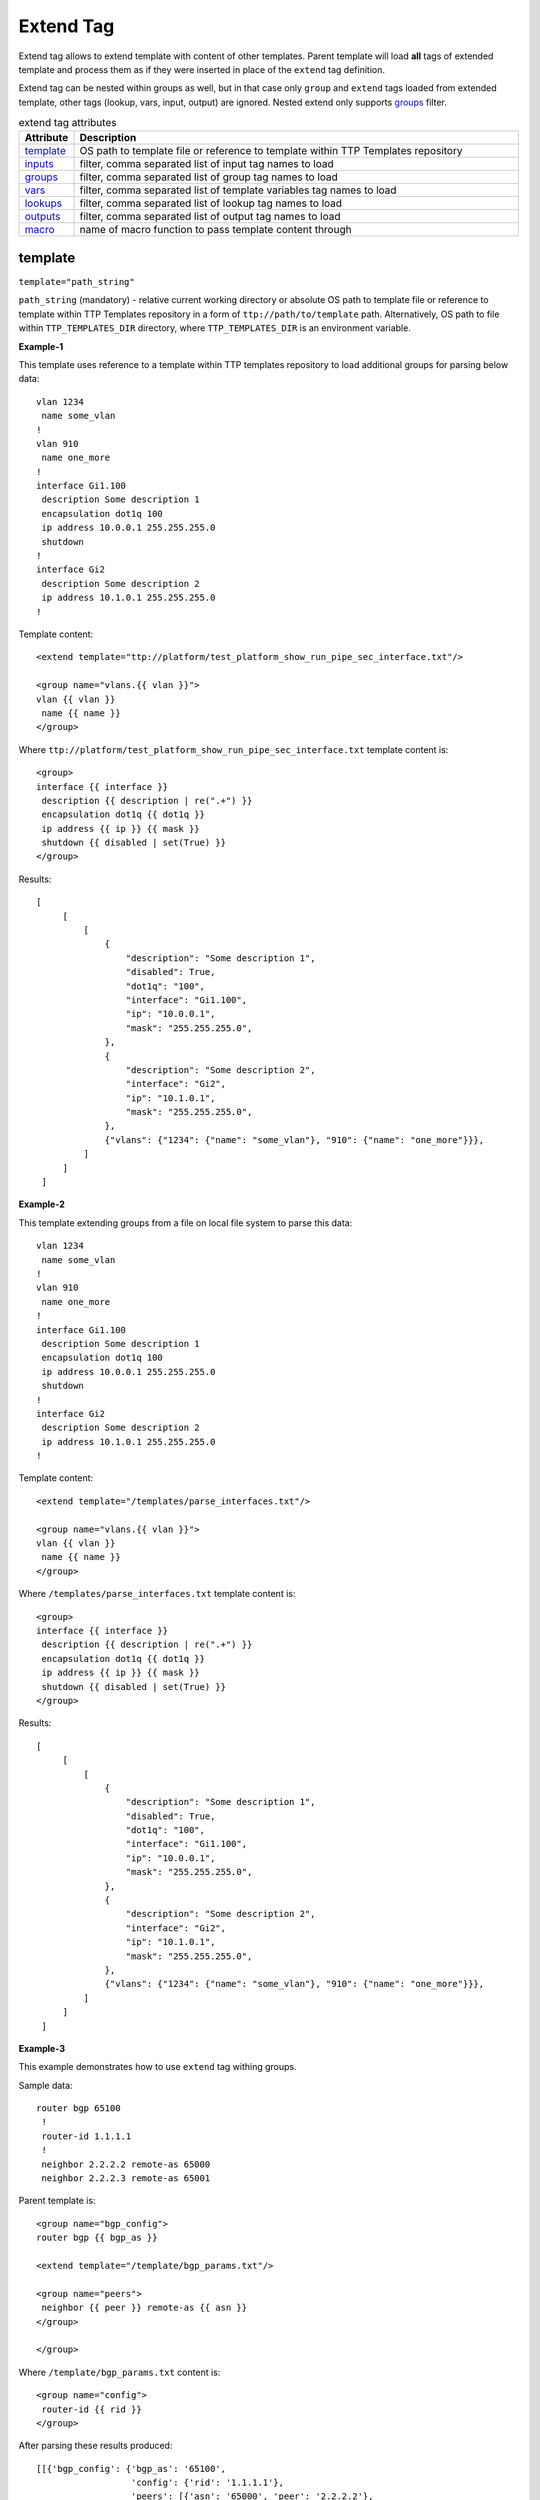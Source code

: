 Extend Tag
==========

Extend tag allows to extend template with content of other templates. Parent template will load **all**
tags of extended template and process them as if they were inserted in place of the ``extend`` tag
definition.

Extend tag can be nested within groups as well, but in that case only ``group`` and ``extend`` tags loaded from
extended template, other tags (lookup, vars, input, output) are ignored. Nested extend only supports `groups`_ filter.

.. list-table:: extend tag attributes
   :widths: 10 90
   :header-rows: 1

   * - Attribute
     - Description
   * - `template`_
     - OS path to template file or reference to template within TTP Templates repository
   * - `inputs`_
     - filter, comma separated list of input tag names to load
   * - `groups`_
     - filter, comma separated list of group tag names to load
   * - `vars`_
     - filter, comma separated list of template variables tag names to load
   * - `lookups`_
     - filter, comma separated list of lookup tag names to load
   * - `outputs`_
     - filter, comma separated list of output tag names to load
   * - `macro`_
     - name of macro function to pass template content through

template
--------
``template="path_string"``

``path_string`` (mandatory) - relative current working directory or absolute OS path to template file or reference to template within TTP Templates repository in a form of ``ttp://path/to/template`` path. Alternatively, OS path to file within ``TTP_TEMPLATES_DIR`` directory, where ``TTP_TEMPLATES_DIR`` is an environment variable.

**Example-1**

This template uses reference to a template within TTP templates repository to load additional groups for parsing below data::

    vlan 1234
     name some_vlan
    !
    vlan 910
     name one_more
    !
    interface Gi1.100
     description Some description 1
     encapsulation dot1q 100
     ip address 10.0.0.1 255.255.255.0
     shutdown
    !
    interface Gi2
     description Some description 2
     ip address 10.1.0.1 255.255.255.0
    !

Template content::

    <extend template="ttp://platform/test_platform_show_run_pipe_sec_interface.txt"/>

    <group name="vlans.{{ vlan }}">
    vlan {{ vlan }}
     name {{ name }}
    </group>

Where ``ttp://platform/test_platform_show_run_pipe_sec_interface.txt`` template content is::

    <group>
    interface {{ interface }}
     description {{ description | re(".+") }}
     encapsulation dot1q {{ dot1q }}
     ip address {{ ip }} {{ mask }}
     shutdown {{ disabled | set(True) }}
    </group>

Results::

   [
        [
            [
                {
                    "description": "Some description 1",
                    "disabled": True,
                    "dot1q": "100",
                    "interface": "Gi1.100",
                    "ip": "10.0.0.1",
                    "mask": "255.255.255.0",
                },
                {
                    "description": "Some description 2",
                    "interface": "Gi2",
                    "ip": "10.1.0.1",
                    "mask": "255.255.255.0",
                },
                {"vlans": {"1234": {"name": "some_vlan"}, "910": {"name": "one_more"}}},
            ]
        ]
    ]

**Example-2**

This template extending groups from a file on local file system to parse this data::

    vlan 1234
     name some_vlan
    !
    vlan 910
     name one_more
    !
    interface Gi1.100
     description Some description 1
     encapsulation dot1q 100
     ip address 10.0.0.1 255.255.255.0
     shutdown
    !
    interface Gi2
     description Some description 2
     ip address 10.1.0.1 255.255.255.0
    !

Template content::

    <extend template="/templates/parse_interfaces.txt"/>

    <group name="vlans.{{ vlan }}">
    vlan {{ vlan }}
     name {{ name }}
    </group>

Where ``/templates/parse_interfaces.txt`` template content is::

    <group>
    interface {{ interface }}
     description {{ description | re(".+") }}
     encapsulation dot1q {{ dot1q }}
     ip address {{ ip }} {{ mask }}
     shutdown {{ disabled | set(True) }}
    </group>

Results::

   [
        [
            [
                {
                    "description": "Some description 1",
                    "disabled": True,
                    "dot1q": "100",
                    "interface": "Gi1.100",
                    "ip": "10.0.0.1",
                    "mask": "255.255.255.0",
                },
                {
                    "description": "Some description 2",
                    "interface": "Gi2",
                    "ip": "10.1.0.1",
                    "mask": "255.255.255.0",
                },
                {"vlans": {"1234": {"name": "some_vlan"}, "910": {"name": "one_more"}}},
            ]
        ]
    ]

**Example-3**

This example demonstrates how to use ``extend`` tag withing groups.

Sample data::

    router bgp 65100
     !
     router-id 1.1.1.1
     !
     neighbor 2.2.2.2 remote-as 65000
     neighbor 2.2.2.3 remote-as 65001

Parent template is::

    <group name="bgp_config">
    router bgp {{ bgp_as }}

    <extend template="/template/bgp_params.txt"/>

    <group name="peers">
     neighbor {{ peer }} remote-as {{ asn }}
    </group>

    </group>

Where ``/template/bgp_params.txt`` content is::

    <group name="config">
     router-id {{ rid }}
    </group>

After parsing these results produced::

    [[{'bgp_config': {'bgp_as': '65100',
                      'config': {'rid': '1.1.1.1'},
                      'peers': [{'asn': '65000', 'peer': '2.2.2.2'},
                                {'asn': '65001', 'peer': '2.2.2.3'}]}}]]

**Example-4**

This example demonstrates how to use ``extend`` tag and ``TTP_TEMPLATES_DIR`` to load templates.

Given this files structure::

    C:
    └───TTP_TEMPLATES
        └───parse_vlans_template.txt

And having ``TTP_TEMPLATES_DIR`` set to ``C:\TTP_TEMPLATES\`` value, we can use this template
to refer to ``parse_vlans_template.txt`` file from within extend tag::

    <extend template="parse_vlans_template.txt"/>

Where ``parse_vlans_template.txt`` content is::

    <group name="vlans.{{ vlan }}">
    vlan {{ vlan }}
     name {{ name }}
    </group>

inputs
------
``inputs="name1, name2, .. , nameN"``

This filter allows to form a comma separated list of input tags to load from extended template, identified by input tag name attribute.

groups
------
``groups="name1, name2, .. , nameN"`` or ``groups="1, 5, .. , N"``

This filter allows to form a comma separated list of groups to load from extended template, identified by group tag name attribute or group index. Group indexes counted from top group starting from 0.

vars
----
``vars="name1, name2, .. , nameN"``

This filter allows to form a comma separated list of template variable tags to load from extended template, identified by variables tag name attribute.

lookups
-------
``lookups="name1, name2, .. , nameN"``

This filter allows to form a comma separated list of lookup tags to load from extended template, identified by lookup tag name attribute.

outputs
-------
``outputs="name1, name2, .. , nameN"``

This filter allows to form a comma separated list of output tags to load from extended template, identified by output tag name attribute.

macro
-----
``macro="macro_name"``

Apply arbitrary Python function on template text content before embedding it into parent template.

.. warning:: macro uses python ``exec`` function to parse code payload without imposing any restrictions, hence it is dangerous to
   run templates from untrusted sources as they can have macro defined in them that can be used to execute any arbitrary code on the system.

Macro function must accept single argument to hold embedded template string and must return string
with resulted template content.

**Example**

In this example we define macro function to append 4 spaces to embedded template content.

Template::

    <macro>
    def indent(template_text):
        # macro to indent each line of original template with 4 space characters
        return "\\n".join(f"    {line}" for line in template_text.splitlines())
    </macro>

    <extend template="./assets/extend_vlan.txt" macro="indent"/>

Where file ``./assets/extend_vlan.txt`` content is::

    <group name="vlans.{{ vlan }}">
    vlan {{ vlan }}
     name {{ name }}
    </group>

After passing through macro final template content will look like::

    <macro>
    def indent(data):
        # macro to indent each line of original template with 4 space characters
        return "\\n".join(f"    {line}" for line in data.splitlines())
    </macro>

        <group name="vlans.{{ vlan }}">
        vlan {{ vlan }}
         name {{ name }}
        </group>

For this sample data::

    # this data indented with 4 spaces
        vlan 1234
         name some_vlan
        !
        vlan 910
         name one_more
        !

Final template will produce results::

    [
        [{"vlans": {"1234": {"name": "some_vlan"}, "910": {"name": "one_more"}}}]
    ]
